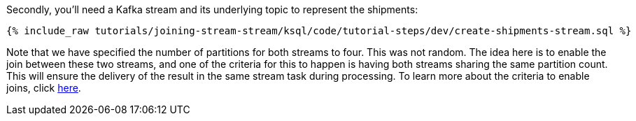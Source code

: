 Secondly, you'll need a Kafka stream and its underlying topic to represent the shipments:

+++++
<pre class="snippet"><code class="sql">{% include_raw tutorials/joining-stream-stream/ksql/code/tutorial-steps/dev/create-shipments-stream.sql %}</code></pre>
+++++

Note that we have specified the number of partitions for both streams to four. This was not random. The idea here is to enable the join between these two streams, and one of the criteria for this to happen is having both streams sharing the same partition count. This will ensure the delivery of the result in the same stream task during processing. To learn more about the criteria to enable joins, click https://docs.confluent.io/current/ksql/docs/developer-guide/partition-data.html[here].